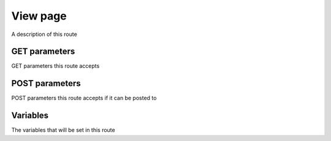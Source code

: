 View page
*********

A description of this route

GET parameters
==============

GET parameters this route accepts

POST parameters
===============

POST parameters this route accepts if it can be posted to

Variables
=========

The variables that will be set in this route
